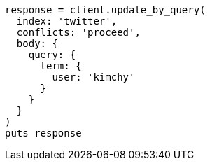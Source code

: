 [source, ruby]
----
response = client.update_by_query(
  index: 'twitter',
  conflicts: 'proceed',
  body: {
    query: {
      term: {
        user: 'kimchy'
      }
    }
  }
)
puts response
----
